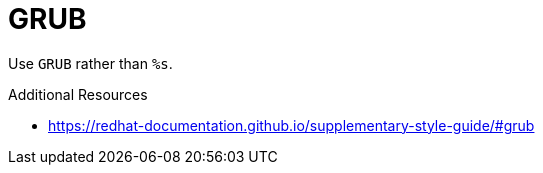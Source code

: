 :navtitle: GRUB
:keywords: reference, rule, GRUB

= GRUB

Use `GRUB` rather than `%s`.

.Additional Resources

* link:https://redhat-documentation.github.io/supplementary-style-guide/#grub[]

